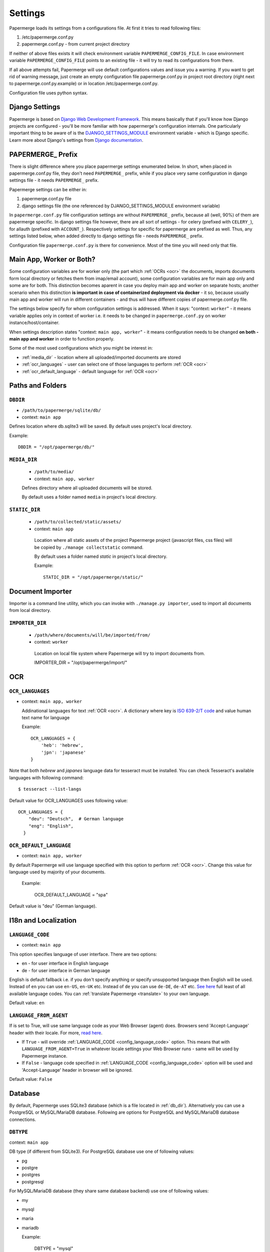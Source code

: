 .. _settings:
=========
Settings
=========

Papermerge loads its settings from a configurations file. At first it tries to
read following files:

1. /etc/papermerge.conf.py
2. papermerge.conf.py - from current project directory

If neither of above files exists it will check environment variable
``PAPERMERGE_CONFIG_FILE``. In case environment variable
``PAPERMERGE_CONFIG_FILE`` points to an existing file - it will try to read
its configurations from there.

If all above attempts fail, Papermerge will use default configurations values
and issue you a warning. If you want to get rid of warning message, just create an
empty configuration file papermerge.conf.py in project root directory (right next to papermerge.conf.py.example) or in location /etc/papermerge.conf.py.

Configuration file uses python syntax.

##################
Django Settings
##################

Papermerge is based on `Django Web Development Framework
<https://www.djangoproject.com/>`_. This means basically that if you'll know
how Django projects are configured  - you'll be more familiar with how
papermerge's configuration internals. One particularly important thing to be
aware of  is the `DJANGO_SETTINGS_MODULE
<https://docs.djangoproject.com/en/3.1/topics/settings/#designating-the-settings>`_
environment variable - which is Django specific. Learn more about Django's settings
from `Django documentation <https://docs.djangoproject.com/en/3.1/topics/settings/#>`_.

######################
PAPERMERGE_ Prefix
######################

There is slight difference where you place papermerge settings enumerated below. In short, when placed in papermerge.conf.py file, they don't need ``PAPERMERGE_`` prefix, while if you place very same configuration in django settings file - it needs ``PAPERMERGE_`` prefix.

Papermerge settings can be either in:

1. papermerge.conf.py file
2. django settings file (the one referenced by DJANGO_SETTINGS_MODULE environment variable)

In ``papermerge.conf.py`` file configuration settings are without
``PAPERMERGE_`` prefix, because all (well, 90%) of them are papermerge
specific. In django settings file however, there are all sort of settings -
for celery (prefixed with ``CELERY_``), for allauth (prefixed with ``ACCOUNT_``).
Respectively settings for specific for
papermerge are prefixed as well. Thus, any settings listed below, when added directly
to django settings file - needs ``PAPERMERGE_`` prefix.

Configuration file ``papermerge.conf.py`` is there for convenience. Most of the time you will need only that file.

###########################
Main App, Worker or Both?
###########################

Some configuration variables are for worker only (the part which :ref:`OCRs <ocr>` the
documents, imports documents form local directory or fetches them from
imap/email account), some configuration variables are for main app only and
some are for both. This distinction becomes aparent in case you deploy
main app and worker on separate hosts; another scenario when this distinction
**is important in case of containerized deployment via docker** - it so,
because usually main app and worker will run in different containers - and
thus will have different copies of papermerge.conf.py file.

The settings below specify for whom configuration settings is addressed. When
it says: "context: ``worker``" - it means variable applies only in context
of worker i.e. it needs to be changed in ``papermerge.conf.py`` on worker
instance/host/container.

When settings description states "context: ``main app, worker``" - it means
configuration needs to be changed **on both - main app and worker** in order to
function properly. 


Some of the most used configurations which you might be interest in:
  
* :ref:`media_dir` - location where all uploaded/imported documents are stored
* :ref:`ocr_languages` - user can select one of those languages to perform :ref:`OCR <ocr>`
* :ref:`ocr_default_language` - default language for :ref:`OCR <ocr>`

  
##################
Paths and Folders
##################

.. _db_dir:

``DBDIR``
~~~~~~~~~~~

* ``/path/to/papermerge/sqlite/db/``
* context: ``main app``

Defines location where db.sqlite3 will be saved.
By default uses project's local directory.

Example::
    
    DBDIR = "/opt/papermerge/db/"

.. _media_dir:

``MEDIA_DIR``
~~~~~~~~~~~~~~

  * ``/path/to/media/``
  * context: ``main app, worker``

  Defines directory where all uploaded documents will be stored.

  By default uses a folder named ``media`` in project's local directory.

.. _static_dir:

``STATIC_DIR``
~~~~~~~~~~~~~~~~

 * ``/path/to/collected/static/assets/``
 * context: ``main app``

  Location where all static assets of the project Papermerge project (javascript files, css files) will be copied by ``./manage collectstatic`` command.

  By default uses a folder named `static` in project's local directory.

  Example::
      
    STATIC_DIR = "/opt/papermerge/static/"


##################
Document Importer
##################

Importer is a command line utility, which you can invoke with ``./manage.py importer``, used to import all documents
from local directory.

.. _importer_dir:

``IMPORTER_DIR``
~~~~~~~~~~~~~~~~~

 * ``/path/where/documents/will/be/imported/from/``
 * context: ``worker``

  Location on local file system where Papermerge 
  will try to import documents from.

  IMPORTER_DIR = "/opt/papermerge/import/"

#####
OCR
#####

.. _ocr_languages:

``OCR_LANGUAGES``
~~~~~~~~~~~~~~~~~

* context: ``main app, worker``

  Addinational languages for text :ref:`OCR <ocr>`. A dictionary where key is `ISO 639-2/T code <https://en.wikipedia.org/wiki/List_of_ISO_639-1_codes>`_ and value human
  text name for language

  Example::

    OCR_LANGUAGES = {
        'heb': 'hebrew',
        'jpn': 'japanese'
    }

Note that both `hebrew` and `japanes` language data for tesseract must be installed. You can check Tesseract's available languages with following command::

  $ tesseract --list-langs

Default value for OCR_LANGUAGES uses following value::

    OCR_LANGUAGES = {
        "deu": "Deutsch",  # German language
        "eng": "English",
      }

.. _ocr_default_language:

``OCR_DEFAULT_LANGUAGE``
~~~~~~~~~~~~~~~~~~~~~~~~~

* context: ``main app, worker``

By default Papermerge will use language specified with this option to perform :ref:`OCR <ocr>`. Change this value for language used by majority of your documents.

  Example:

    OCR_DEFAULT_LANGUAGE = "spa"

Default value is "deu" (German language).

.. _i18n:

#######################
I18n and Localization
#######################
.. _config_language_code:

``LANGUAGE_CODE``
~~~~~~~~~~~~~~~~~~~

* context: ``main app``

This option specifies language of user interface.
There are two options:

* en - for user interface in English language
* de - for user interface in German language

English is default fallback i.e. if you don't specify anything
or specify unsupported language then English will be used.
Instead of ``en`` you can use ``en-US``, ``en-UK`` etc.
Instead of ``de`` you can use ``de-DE``, ``de-AT`` etc.
`See here <http://www.i18nguy.com/unicode/language-identifiers.html>`_ full least of all available language codes.
You can :ref:`translate Papermerge <translate>` to your own language.

Default value: ``en``

.. _config_language_from_agent:

``LANGUAGE_FROM_AGENT``
~~~~~~~~~~~~~~~~~~~~~~~~

If is set to True, will use same language code as your Web Browser (agent) does.
Browsers send 'Accept-Language' header with their locale.
For more, `read here <https://developer.mozilla.org/en-US/docs/Web/HTTP/Headers/Accept-Language>`_.

* If ``True``  - will override :ref:`LANGUAGE_CODE <config_language_code>` option. This means that with ``LANGUAGE_FROM_AGENT=True`` in whatever locale settings your Web Browser runs - same will be used by Papermerge instance.
* If ``False`` - language code specified in :ref:`LANGUAGE_CODE <config_language_code>` option will be used and 'Accept-Language' header in browser will be ignored.

Default value: ``False``

.. _database:

###########
Database
###########

By default, Papermerge uses SQLite3 database (which is a file located in :ref:`db_dir`). Alternatively
you can use a PostgreSQL or MySQL/MariaDB database. Following are options for PostgreSQL and MySQL/MariaDB database connections.

 .. _dbtype:

``DBTYPE``
~~~~~~~~~~~

context: ``main app``

DB type (if different from SQLite3).
For PostgreSQL database use one of following values:

* pg
* postgre
* postgres
* postgresql

For MySQL/MariaDB database (they share same database backend) use one of following values:

* my
* mysql
* maria
* mariadb

  Example:

    DBTYPE = "mysql"

 .. _dbuser:

``DBUSER``
~~~~~~~~~~~

context: ``main app``

DB user used for database connection.

  Example:

    DBUSER = "john"

.. _dbname:

``DBNAME``
~~~~~~~~~~~

context: ``main app``

Database name.
Default value is papermerge.

.. _dbhost:

``DBHOST``
~~~~~~~~~~~

context: ``main app``
 
Database host.
Default value is localhost.

.. _dbport:

``DBPORT``
~~~~~~~~~~~

context: ``main app``
   
Database port. Port must be specified as integer number. No string quotes.

  Example:

    DBPORT = 5432

Default value is 5432 for PostgreSQL and 3306 for MySQL/MariaDB.

.. _dbpass:

``DBPASS``
~~~~~~~~~~~

context: ``main app``
 
Password for connecting to database
Default value is empty string.

.. _settings_email:

#######
EMail
#######

You can import documents directly from email/IMAP account. All EMail importer settings must be defined in papermerge.conf.py on worker side.


``IMPORT_MAIL_HOST``
~~~~~~~~~~~~~~~~~~~~~

context: ``worker``

IMAP Server host.


``IMPORT_MAIL_USER``
~~~~~~~~~~~~~~~~~~~~~

context: ``worker``

Email account/IMAP user.


``IMPORT_MAIL_PASS``
~~~~~~~~~~~~~~~~~~~~~~

context: ``worker``

Email account/IMAP password.

``IMPORT_MAIL_INBOX``
~~~~~~~~~~~~~~~~~~~~~~~~~~~

context: ``worker``

IMAP folder to read email from.
Default value for this settings is INBOX.

``IMPORT_MAIL_BY_USER``
~~~~~~~~~~~~~~~~~~~~~~~~~~

context: ``worker``

Whether to allow users to receive in their inbox folder
emails sent from their own email address.

``IMPORT_MAIL_BY_SECRET``
~~~~~~~~~~~~~~~~~~~~~~~~~~

context: ``worker``

Whether to allow users to receive in their inbox folder
emails containing their own secret.

``IMPORT_MAIL_DELETE``
~~~~~~~~~~~~~~~~~~~~~~~~~~

context: ``worker``

Whether to delete emails after processing.

.. _binary_dependencies:

######################
Binary Dependencies
######################

Papermerge uses a number of open source 3rd parties for various purposes. One
of the most obvious example is tesseract - used to :ref:`OCR <ocr>` documents (extract text
from binary image file). Another, less obvious example, is pdfinfo utility
provided by poppler-utils package: pdfinfo is used to count number of pages in
pdf document. Configurations listed below allow you to override path to
specific dependency.


``BINARY_OCR``
~~~~~~~~~~~~~~~~

context: ``worker``

Full path to tesseract binary/executable file. Tesseract is used for :ref:`OCR <ocr>` operations - extracting of text from binary image files (jpeg, png, tiff).
Default value is::

  BINARY_OCR = "/usr/bin/tesseract"


``BINARY_FILE``
~~~~~~~~~~~~~~~~~

context: ``main app, worker``

File utility used to find out mime type of given file.
Default value is::

  BINARY_FILE = "/usr/bin/file"

``BINARY_CONVERT``
~~~~~~~~~~~~~~~~~~~

context: ``main app, worker``

Convert utility is provided by ImageMagick package.
It is used for resizing images.
Default value is::

  BINARY_CONVERT = "/usr/bin/convert"


``BINARY_PDFTOPPM``
~~~~~~~~~~~~~~~~~~~~~

context: ``main app, worker``

Provided by Poppler Utils.
Used to extract images from PDF file.
Default value is::

  BINARY_PDFTOPPM = "/usr/bin/pdftoppm"

``BINARY_PDFINFO``
~~~~~~~~~~~~~~~~~~~~

context: ``main app, worker``

Provided by Poppler Utils.
Used to get page count in PDF file. Default value is::

  BINARY_PDFINFO = "/usr/bin/pdfinfo"


``BINARY_STAPLER``
~~~~~~~~~~~~~~~~~~

context: ``main app, worker``

Provided by `stapler <https://github.com/hellerbarde/stapler>`_. This external tool is used to reorder, cut/paste, delete pages within PDF document.

Default value is::

  BINARY_STAPLER = "/usr/bin/stapler"

Depending on you system, and the way you installed stapler - you may want to
adjust ``BINARY_STAPLER`` path.